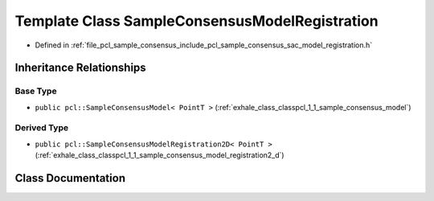 .. _exhale_class_classpcl_1_1_sample_consensus_model_registration:

Template Class SampleConsensusModelRegistration
===============================================

- Defined in :ref:`file_pcl_sample_consensus_include_pcl_sample_consensus_sac_model_registration.h`


Inheritance Relationships
-------------------------

Base Type
*********

- ``public pcl::SampleConsensusModel< PointT >`` (:ref:`exhale_class_classpcl_1_1_sample_consensus_model`)


Derived Type
************

- ``public pcl::SampleConsensusModelRegistration2D< PointT >`` (:ref:`exhale_class_classpcl_1_1_sample_consensus_model_registration2_d`)


Class Documentation
-------------------


.. doxygenclass:: pcl::SampleConsensusModelRegistration
   :members:
   :protected-members:
   :undoc-members: